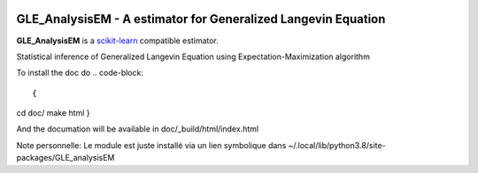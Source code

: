 .. -*- mode: rst -*-

|Travis|_ |Codecov|_ |ReadTheDocs|_

.. |Travis| image:: https://travis-ci.org/scikit-learn-contrib/project-template.svg?branch=master
.. _Travis: https://travis-ci.org/scikit-learn-contrib/project-template

.. |Codecov| image:: https://codecov.io/gh/scikit-learn-contrib/project-template/branch/master/graph/badge.svg
.. _Codecov: https://codecov.io/gh/scikit-learn-contrib/project-template

.. |ReadTheDocs| image:: https://readthedocs.org/projects/sklearn-template/badge/?version=latest
.. _ReadTheDocs: https://sklearn-template.readthedocs.io/en/latest/?badge=latest

.. image:: https://img.shields.io/badge/code%20style-black-000000.svg
    :target: https://github.com/psf/black

GLE_AnalysisEM - A estimator for Generalized Langevin Equation
============================================================

.. _scikit-learn: https://scikit-learn.org

**GLE_AnalysisEM** is a scikit-learn_ compatible estimator.

Statistical inference of Generalized Langevin Equation using Expectation-Maximization algorithm

To install the doc do
.. code-block::
  
{
cd doc/
make html
}

And the documation will be available in doc/_build/html/index.html

Note personnelle: Le module est juste installé via un lien symbolique dans ~/.local/lib/python3.8/site-packages/GLE_analysisEM
